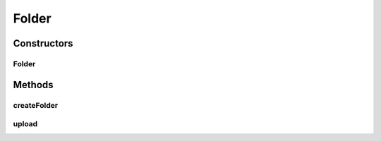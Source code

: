 .. java:import:: com.bitcasa.cloudfs Utils.BitcasaProgressListener

.. java:import:: com.bitcasa.cloudfs Utils.BitcasaRESTConstants

.. java:import:: com.bitcasa.cloudfs Utils.BitcasaRESTConstants.Exists

.. java:import:: com.bitcasa.cloudfs.api RESTAdapter

.. java:import:: com.bitcasa.cloudfs.exception BitcasaException

.. java:import:: com.bitcasa.cloudfs.model ItemMeta

.. java:import:: java.io IOException

Folder
======

.. java:package:: com.bitcasa.cloudfs
   :noindex:

.. java:type:: public class Folder extends Container

   The Folder class provides accessibility to CloudFS Folder.

Constructors
------------
Folder
^^^^^^

.. java:constructor:: public Folder(RESTAdapter restAdapter, ItemMeta meta, String absoluteParentPath)
   :outertype: Folder

   Initializes an instance of CloudFS Folder.

   :param restAdapter: The REST Adapter instance.
   :param meta: The folder meta data returned from REST Adapter.
   :param absoluteParentPath: The absolute parent path of this folder.

Methods
-------
createFolder
^^^^^^^^^^^^

.. java:method:: public Folder createFolder(String name, Exists exist) throws IOException, BitcasaException
   :outertype: Folder

   Creates a new folder by name provided.

   :param name: The name of the folder to be created.
   :param exist: The action to take if the folder to be created already exists.
   :throws IOException: If a network error occurs.
   :return: The folder that was created.

upload
^^^^^^

.. java:method:: public void upload(String filesystemPath, BitcasaProgressListener listener, BitcasaRESTConstants.Exists exists) throws IOException, BitcasaException
   :outertype: Folder

   Uploads a file into the specified file system path.

   :param filesystemPath: The destination file system path of the upload.
   :param exists: Action to take if the item already exists.
   :param listener: The progress listener to track the upload progress.
   :throws BitcasaException: If a CloudFS API error occurs.
   :throws IOException: If a network error occurs.


